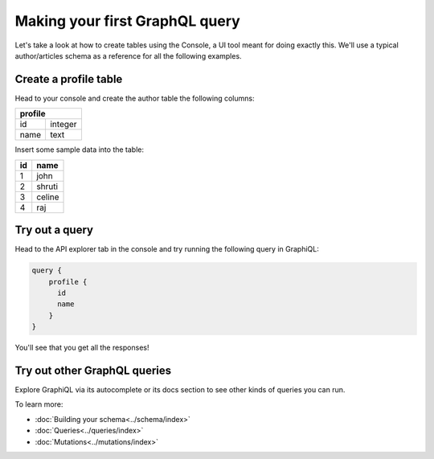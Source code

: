 Making your first GraphQL query
===============================

Let's take a look at how to create tables using the Console, a UI tool meant for doing exactly this. We'll use a typical author/articles schema as a reference for all the following examples.

Create a profile table
----------------------

Head to your console and create the author table the following columns:

+----------+--------+
| **profile**       |
+----------+--------+
| id       | integer|
+----------+--------+
| name     | text   |
+----------+--------+

.. image:: ../../../img/graphql/manual/getting-started/create-profile-table.png
   :width: 50%

Insert some sample data into the table:

+-------------+----------+
|      **id** | **name** |
+-------------+----------+
| 1           |  john    |
+-------------+----------+
| 2           |  shruti  |
+-------------+----------+
| 3           |  celine  |
+-------------+----------+
| 4           |  raj     |
+-------------+----------+

Try out a query
---------------

Head to the API explorer tab in the console and try running the following query in GraphiQL:

.. code-block:: none

  query {
      profile {
        id
        name
      }
  }

You'll see that you get all the responses!

.. image:: ../../../img/graphql/manual/getting-started/profile-query.png

Try out other GraphQL queries
-----------------------------

Explore GraphiQL via its autocomplete or its docs section to see other kinds of queries you can run.

To learn more:

- :doc:`Building your schema<../schema/index>`
- :doc:`Queries<../queries/index>`
- :doc:`Mutations<../mutations/index>`

